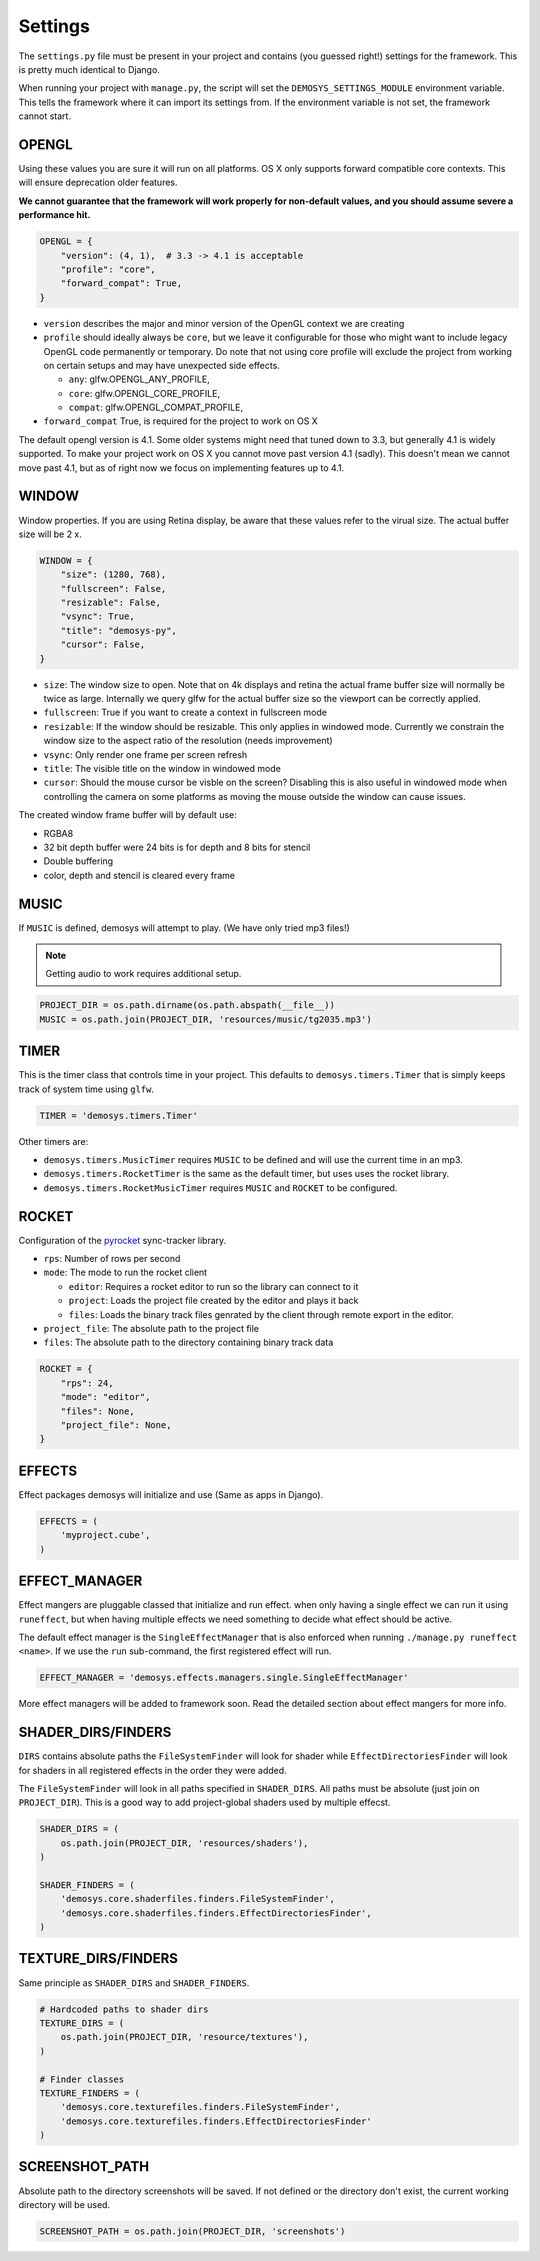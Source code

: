 
Settings
========


The ``settings.py`` file must be present in your project and contains
(you guessed right!) settings for the framework. This is pretty much
identical to Django.

When running your project with ``manage.py``, the script will set
the ``DEMOSYS_SETTINGS_MODULE`` environment variable. This tells
the framework where it can import its settings from. If the environment
variable is not set, the framework cannot start.

OPENGL
^^^^^^

Using these values you are sure it will run on all platforms. OS X only
supports forward compatible core contexts. This will ensure deprecation
older features.

**We cannot guarantee that the framework will work properly for non-default values,
and you should assume severe a performance hit.**

.. code:: python

    OPENGL = {
        "version": (4, 1),  # 3.3 -> 4.1 is acceptable
        "profile": "core",
        "forward_compat": True,
    }

- ``version`` describes the major and minor version of the OpenGL context we are creating
- ``profile`` should ideally always be ``core``, but we leave it configurable for
  those who might want to include legacy OpenGL code permanently or temporary. Do note that
  not using core profile will exclude the project from working on certain setups and may
  have unexpected side effects.

  - ``any``: glfw.OPENGL_ANY_PROFILE,
  - ``core``: glfw.OPENGL_CORE_PROFILE,
  - ``compat``: glfw.OPENGL_COMPAT_PROFILE,

- ``forward_compat`` True, is required for the project to work on OS X

The default opengl version is 4.1. Some older systems might need that tuned down to 3.3,
but generally 4.1 is widely supported. To make your project work on OS X you cannot move
past version 4.1 (sadly). This doesn't mean we cannot move past 4.1, but as of right now
we focus on implementing features up to 4.1.

WINDOW
^^^^^^

Window properties. If you are using Retina display, be aware that these
values refer to the virual size. The actual buffer size will be 2 x.

.. code:: python

    WINDOW = {
        "size": (1280, 768),
        "fullscreen": False,
        "resizable": False,
        "vsync": True,
        "title": "demosys-py",
        "cursor": False,
    }

- ``size``: The window size to open. Note that on 4k displays and retina the actual
  frame buffer size will normally be twice as large. Internally we query glfw for
  the actual buffer size so the viewport can be correctly applied.
- ``fullscreen``: True if you want to create a context in fullscreen mode
- ``resizable``: If the window should be resizable. This only applies in windowed mode.
  Currently we constrain the window size to the aspect ratio of the resolution (needs improvement)
- ``vsync``: Only render one frame per screen refresh
- ``title``: The visible title on the window in windowed mode
- ``cursor``: Should the mouse cursor be visble on the screen? Disabling
  this is also useful in windowed mode when controlling the camera on some platforms
  as moving the mouse outside the window can cause issues.

The created window frame buffer will by default use:

- RGBA8
- 32 bit depth buffer were 24 bits is for depth and 8 bits for stencil
- Double buffering
- color, depth and stencil is cleared every frame

MUSIC
^^^^^

If ``MUSIC`` is defined, demosys will attempt to play. (We have only
tried mp3 files!)

.. Note:: Getting audio to work requires additional setup.

.. code:: python

    PROJECT_DIR = os.path.dirname(os.path.abspath(__file__))
    MUSIC = os.path.join(PROJECT_DIR, 'resources/music/tg2035.mp3')

TIMER
^^^^^

This is the timer class that controls time in your project.
This defaults to ``demosys.timers.Timer`` that is simply keeps
track of system time using ``glfw``.

.. code:: python

    TIMER = 'demosys.timers.Timer'

Other timers are:

- ``demosys.timers.MusicTimer`` requires ``MUSIC`` to be defined and will use the current time in an mp3.
- ``demosys.timers.RocketTimer`` is the same as the default timer, but uses uses the rocket library.
- ``demosys.timers.RocketMusicTimer`` requires ``MUSIC`` and ``ROCKET`` to be configured.

ROCKET
^^^^^^

Configuration of the pyrocket_ sync-tracker library.

- ``rps``: Number of rows per second
- ``mode``: The mode to run the rocket client

  - ``editor``: Requires a rocket editor to run so the library can connect to it
  - ``project``: Loads the project file created by the editor and plays it back
  - ``files``: Loads the binary track files genrated by the client through remote export in the editor.

- ``project_file``: The absolute path to the project file
- ``files``: The absolute path to the directory containing binary track data

.. code:: python

    ROCKET = {
        "rps": 24,
        "mode": "editor",
        "files": None,
        "project_file": None,
    }

EFFECTS
^^^^^^^

Effect packages demosys will initialize and use (Same as apps in
Django).

.. code:: python

    EFFECTS = (
        'myproject.cube',
    )

EFFECT_MANAGER
^^^^^^^^^^^^^^

Effect mangers are pluggable classed that initialize and run effect.
when only having a single effect we can run it using ``runeffect``,
but when having multiple effects we need something to decide what
effect should be active.

The default effect manager is the ``SingleEffectManager`` that is
also enforced when running ``./manage.py runeffect <name>``.
If we use the ``run`` sub-command, the first registered effect will run.

.. code:: python

    EFFECT_MANAGER = 'demosys.effects.managers.single.SingleEffectManager'

More effect managers will be added to framework soon.
Read the detailed section about effect mangers for more info.

SHADER_DIRS/FINDERS
^^^^^^^^^^^^^^^^^^^

``DIRS`` contains absolute paths the ``FileSystemFinder`` will look for
shader while ``EffectDirectoriesFinder`` will look for shaders in all
registered effects in the order they were added.

The ``FileSystemFinder`` will look in all paths specified in ``SHADER_DIRS``.
All paths must be absolute (just join on ``PROJECT_DIR``). This is a good way
to add project-global shaders used by multiple effecst.

.. code:: python

    SHADER_DIRS = (
        os.path.join(PROJECT_DIR, 'resources/shaders'),
    )

    SHADER_FINDERS = (
        'demosys.core.shaderfiles.finders.FileSystemFinder',
        'demosys.core.shaderfiles.finders.EffectDirectoriesFinder',
    )

TEXTURE_DIRS/FINDERS
^^^^^^^^^^^^^^^^^^^^

Same principle as ``SHADER_DIRS`` and ``SHADER_FINDERS``.

.. code:: python

    # Hardcoded paths to shader dirs
    TEXTURE_DIRS = (
        os.path.join(PROJECT_DIR, 'resource/textures'),
    )

    # Finder classes
    TEXTURE_FINDERS = (
        'demosys.core.texturefiles.finders.FileSystemFinder',
        'demosys.core.texturefiles.finders.EffectDirectoriesFinder'
    )

SCREENSHOT_PATH
^^^^^^^^^^^^^^^

Absolute path to the directory screenshots will be saved.
If not defined or the directory don't exist, the current working directory will be used.

.. code:: python

    SCREENSHOT_PATH = os.path.join(PROJECT_DIR, 'screenshots')


.. _pyrocket: https://github.com/Contraz/pyrocket